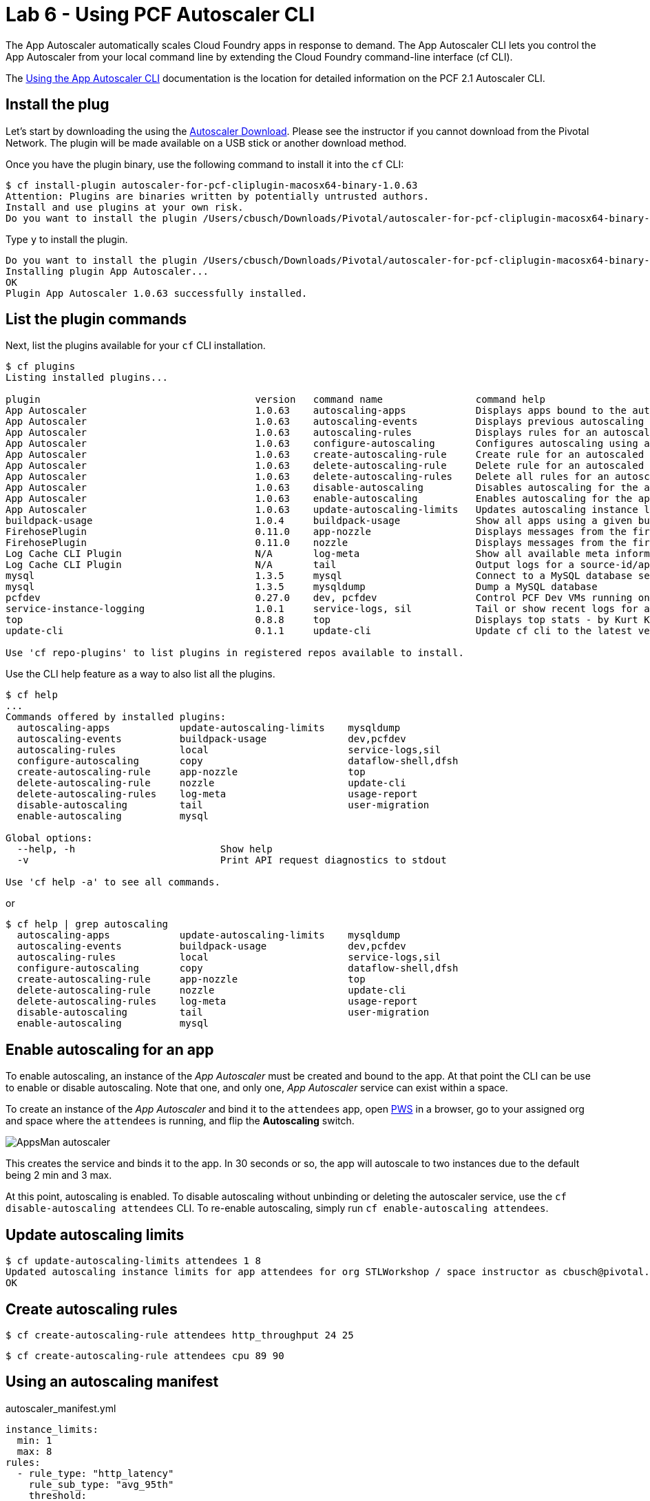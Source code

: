 = Lab 6 - Using PCF Autoscaler CLI

The App Autoscaler automatically scales Cloud Foundry apps in response to demand. The App Autoscaler CLI lets you control the App Autoscaler from your local command line by extending the Cloud Foundry command-line interface (cf CLI).

The link:https://docs.pivotal.io/pivotalcf/2-1/appsman-services/autoscaler/using-autoscaler-cli.html[Using the App Autoscaler CLI] documentation is the location for detailed information on the PCF 2.1 Autoscaler CLI.

== Install the plug

Let's start by downloading the using the link:https://network.pivotal.io/products/pcf-app-autoscaler[Autoscaler Download]. Please see the instructor if you cannot download from the Pivotal Network. The plugin will be made available on a USB stick or another download method.

Once you have the plugin binary, use the following command to install it into the `cf` CLI:

----
$ cf install-plugin autoscaler-for-pcf-cliplugin-macosx64-binary-1.0.63
Attention: Plugins are binaries written by potentially untrusted authors.
Install and use plugins at your own risk.
Do you want to install the plugin /Users/cbusch/Downloads/Pivotal/autoscaler-for-pcf-cliplugin-macosx64-binary-1.0.63? [yN]:
----

Type `y` to install the plugin.

----
Do you want to install the plugin /Users/cbusch/Downloads/Pivotal/autoscaler-for-pcf-cliplugin-macosx64-binary-1.0.63? [yN]: y
Installing plugin App Autoscaler...
OK
Plugin App Autoscaler 1.0.63 successfully installed.
----

== List the plugin commands

Next, list the plugins available for your `cf` CLI installation.

----
$ cf plugins
Listing installed plugins...

plugin                                     version   command name                command help
App Autoscaler                             1.0.63    autoscaling-apps            Displays apps bound to the autoscaler
App Autoscaler                             1.0.63    autoscaling-events          Displays previous autoscaling events for the app
App Autoscaler                             1.0.63    autoscaling-rules           Displays rules for an autoscaled app
App Autoscaler                             1.0.63    configure-autoscaling       Configures autoscaling using a manifest file
App Autoscaler                             1.0.63    create-autoscaling-rule     Create rule for an autoscaled app
App Autoscaler                             1.0.63    delete-autoscaling-rule     Delete rule for an autoscaled app
App Autoscaler                             1.0.63    delete-autoscaling-rules    Delete all rules for an autoscaled app
App Autoscaler                             1.0.63    disable-autoscaling         Disables autoscaling for the app
App Autoscaler                             1.0.63    enable-autoscaling          Enables autoscaling for the app
App Autoscaler                             1.0.63    update-autoscaling-limits   Updates autoscaling instance limits for the app
buildpack-usage                            1.0.4     buildpack-usage             Show all apps using a given buildpack
FirehosePlugin                             0.11.0    app-nozzle                  Displays messages from the firehose for a given app
FirehosePlugin                             0.11.0    nozzle                      Displays messages from the firehose
Log Cache CLI Plugin                       N/A       log-meta                    Show all available meta information
Log Cache CLI Plugin                       N/A       tail                        Output logs for a source-id/app
mysql                                      1.3.5     mysql                       Connect to a MySQL database service
mysql                                      1.3.5     mysqldump                   Dump a MySQL database
pcfdev                                     0.27.0    dev, pcfdev                 Control PCF Dev VMs running on your workstation
service-instance-logging                   1.0.1     service-logs, sil           Tail or show recent logs for a service instance
top                                        0.8.8     top                         Displays top stats - by Kurt Kellner
update-cli                                 0.1.1     update-cli                  Update cf cli to the latest version

Use 'cf repo-plugins' to list plugins in registered repos available to install.
----

Use the CLI help feature as a way to also list all the plugins.

----
$ cf help
...
Commands offered by installed plugins:
  autoscaling-apps            update-autoscaling-limits    mysqldump
  autoscaling-events          buildpack-usage              dev,pcfdev
  autoscaling-rules           local                        service-logs,sil
  configure-autoscaling       copy                         dataflow-shell,dfsh
  create-autoscaling-rule     app-nozzle                   top
  delete-autoscaling-rule     nozzle                       update-cli
  delete-autoscaling-rules    log-meta                     usage-report
  disable-autoscaling         tail                         user-migration
  enable-autoscaling          mysql

Global options:
  --help, -h                         Show help
  -v                                 Print API request diagnostics to stdout

Use 'cf help -a' to see all commands.
----

or

----
$ cf help | grep autoscaling
  autoscaling-apps            update-autoscaling-limits    mysqldump
  autoscaling-events          buildpack-usage              dev,pcfdev
  autoscaling-rules           local                        service-logs,sil
  configure-autoscaling       copy                         dataflow-shell,dfsh
  create-autoscaling-rule     app-nozzle                   top
  delete-autoscaling-rule     nozzle                       update-cli
  delete-autoscaling-rules    log-meta                     usage-report
  disable-autoscaling         tail                         user-migration
  enable-autoscaling          mysql
----

== Enable autoscaling for an app

To enable autoscaling, an instance of the _App Autoscaler_ must be created and bound to the app. At that point the CLI can be use to enable or disable autoscaling. Note that one, and only one, _App Autoscaler_ service can exist within a space.

To create an instance of the _App Autoscaler_ and bind it to the `attendees` app, open link:https://run.pivotal.io[PWS] in a browser, go to your assigned org and space where the `attendees` is running, and flip the *Autoscaling* switch.

image::/../../common/images/AppsMan-autoscaler.png[]

This creates the service and binds it to the app. In 30 seconds or so, the app will autoscale to two instances due to the default being 2 min and 3 max.

At this point, autoscaling is enabled. To disable autoscaling without unbinding or deleting the autoscaler service, use the `cf disable-autoscaling attendees` CLI. To re-enable autoscaling, simply run `cf enable-autoscaling attendees`.

== Update autoscaling limits

----
$ cf update-autoscaling-limits attendees 1 8
Updated autoscaling instance limits for app attendees for org STLWorkshop / space instructor as cbusch@pivotal.io
OK
----

== Create autoscaling rules



----
$ cf create-autoscaling-rule attendees http_throughput 24 25
----

----
$ cf create-autoscaling-rule attendees cpu 89 90
----

== Using an autoscaling manifest

autoscaler_manifest.yml
----
instance_limits:
  min: 1
  max: 8
rules:
  - rule_type: "http_latency"
    rule_sub_type: "avg_95th"
    threshold:
      min: 199
      max: 200
scheduled_limit_changes:
  - recurrence: 10
    executes_at: "2018-04-03T15:10:55Z"
    instance_limits:
      min: 10
      max: 20
----


----
$ cf configure-autoscaling attendees autoscaler_manifest.yml
----

== Viewing the rules

----
$ cf autoscaling-rules attendees
----

== Deleting rules

----
$ cf delete-autoscaling-rule attendees <RULE GUID>
----

Show that it's deleted

----
$ cf autoscaling-rules attendees
----

== Autoscaling events

----
$ cf autoscaling-events attendees
----

Make a new rule to make events fire

----
$ cf create-autoscaling-rule attendees http_throughput 10 20
----

Show the events occuring

----
$ cf autoscaling-events attendees
----


Remove autoscaling from the app using the following command:

----
$ cf disable-autoscaling attendees
----

Please see the link:https://docs.pivotal.io/pivotalcf/2-1/appsman-services/autoscaler/using-autoscaler-cli.html[Using the App Autoscaler CLI] documentation for more information on autoscaling your applications.


link:/README.md#course-materials[Course Materials home]
